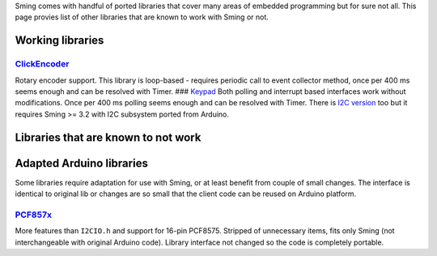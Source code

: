 Sming comes with handful of ported libraries that cover many areas of
embedded programming but for sure not all. This page provies list of
other libraries that are known to work with Sming or not.

Working libraries
=================

`ClickEncoder <https://github.com/soligen2010/encoder>`__
---------------------------------------------------------

Rotary encoder support. This library is loop-based - requires periodic
call to event collector method, once per 400 ms seems enough and can be
resolved with Timer. ### `Keypad <https://github.com/Chris--A/Keypad>`__
Both polling and interrupt based interfaces work without modifications.
Once per 400 ms polling seems enough and can be resolved with Timer.
There is `I2C version <https://github.com/joeyoung/arduino_keypads>`__
too but it requires Sming >= 3.2 with I2C subsystem ported from Arduino.

Libraries that are known to not work
====================================

Adapted Arduino libraries
=========================

Some libraries require adaptation for use with Sming, or at least
benefit from couple of small changes. The interface is identical to
original lib or changes are so small that the client code can be reused
on Arduino platform.

`PCF857x <https://github.com/zgoda/Sming_PCF857x>`__
----------------------------------------------------

More features than ``I2CIO.h`` and support for 16-pin PCF8575. Stripped
of unnecessary items, fits only Sming (not interchangeable with original
Arduino code). Library interface not changed so the code is completely
portable.
